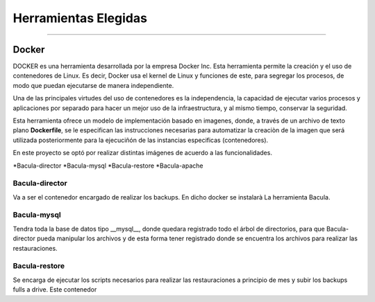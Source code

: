 .. Bacula documentation master file, created by
   sphinx-quickstart on Wed Apr 24 11:45:26 2019.
   You can adapt this file completely to your liking, but it should at least
   contain the root `toctree` directive.

Herramientas Elegidas
==================================

------------

Docker
"""""""

DOCKER es una herramienta desarrollada por la empresa Docker Inc. Esta herramienta permite la creación y el uso de contenedores de Linux.
Es decir, Docker usa el kernel de Linux y funciones de este, para segregar los procesos, de modo que puedan ejecutarse de manera independiente.

Una de las principales virtudes del uso de contenedores es la independencia, la capacidad de ejecutar varios procesos y aplicaciones por separado para hacer un mejor uso de la infraestructura, y al mismo tiempo, conservar la seguridad.

Esta herramienta ofrece un modelo de implementación basado en imagenes, donde, a través de un archivo de texto plano **Dockerfile**, se le especifican las instrucciones necesarias para automatizar la creaciòn de la imagen que será utilizada posteriormente para la ejecuciñón de las instancias especificas (contenedores).


En este proyecto se optó por realizar distintas imágenes de acuerdo a las funcionalidades.

*Bacula-director
*Bacula-mysql
*Bacula-restore
*Bacula-apache

Bacula-director
***************

Va a ser el contenedor encargado de realizar los backups.
En dicho docker se instalarà La herramienta Bacula.

Bacula-mysql
************

Tendra toda la base de datos tipo __mysql__, donde quedara registrado todo el árbol de directorios, para que Bacula-director pueda manipular los archivos y de esta forma tener registrado donde se encuentra los archivos para realizar las restauraciones.

Bacula-restore
**************

Se encarga de ejecutar los scripts necesarios para realizar las restauraciones a principio de mes y subir los backups fulls a drive.
Este contenedor 

